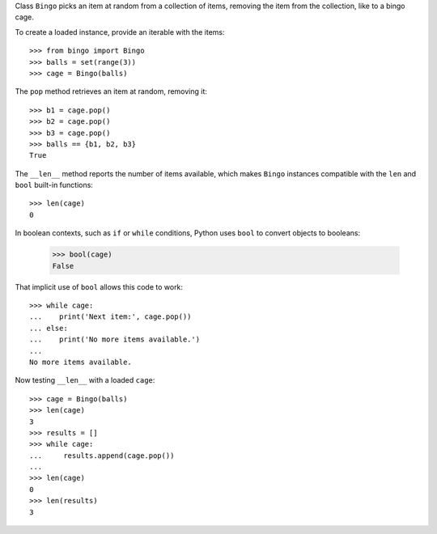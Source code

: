 Class ``Bingo`` picks an item at random from a collection of items,
removing the item from the collection, like to a bingo cage.

To create a loaded instance, provide an iterable with the items::

    >>> from bingo import Bingo    
    >>> balls = set(range(3))
    >>> cage = Bingo(balls)

The ``pop`` method retrieves an item at random, removing it::

    >>> b1 = cage.pop()
    >>> b2 = cage.pop()
    >>> b3 = cage.pop()
    >>> balls == {b1, b2, b3}
    True

The ``__len__`` method reports the number of items available,
which makes ``Bingo`` instances compatible with the ``len`` and
``bool`` built-in functions::

    >>> len(cage)
    0

In boolean contexts, such as ``if`` or ``while`` conditions,
Python uses ``bool`` to convert objects to booleans:

    >>> bool(cage)
    False

That implicit use of ``bool`` allows this code to work::

    >>> while cage:
    ...    print('Next item:', cage.pop())
    ... else:
    ...    print('No more items available.')
    ...
    No more items available.


Now testing ``__len__`` with a loaded ``cage``::

    >>> cage = Bingo(balls)
    >>> len(cage)
    3
    >>> results = []
    >>> while cage:
    ...     results.append(cage.pop())
    ...
    >>> len(cage)
    0
    >>> len(results)
    3

